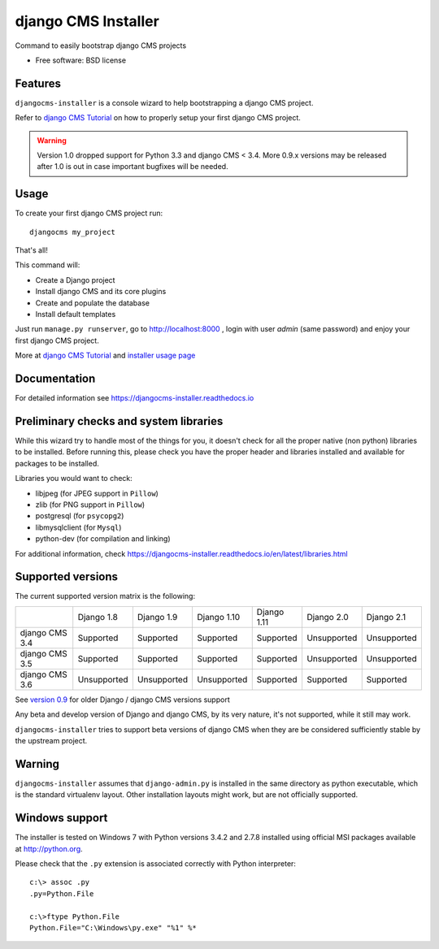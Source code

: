====================
django CMS Installer
====================

|Gitter| |PyPiVersion| |PyVersion| |Status| |TestCoverage| |CodeClimate| |License|

Command to easily bootstrap django CMS projects

* Free software: BSD license

Features
--------

``djangocms-installer`` is a console wizard to help bootstrapping a django CMS
project.

Refer to `django CMS Tutorial`_ on how to properly setup your first django CMS project.

.. warning:: Version 1.0 dropped support for Python 3.3 and django CMS < 3.4.
             More 0.9.x versions may be released after 1.0 is out in case important bugfixes will
             be needed.

Usage
-----

To create your first django CMS project run::

    djangocms my_project

That's all!

This command will:

* Create a Django project
* Install django CMS and its core plugins
* Create and populate the database
* Install default templates

Just run ``manage.py runserver``, go to http://localhost:8000 , login with user *admin* (same password)
and enjoy your first django CMS project.

More at `django CMS Tutorial`_ and `installer usage page`_

Documentation
-------------

For detailed information see https://djangocms-installer.readthedocs.io

Preliminary checks and system libraries
---------------------------------------

While this wizard try to handle most of the things for you, it doesn't check for
all the proper native (non python) libraries to be installed.
Before running this, please check you have the proper header and libraries
installed and available for packages to be installed.

Libraries you would want to check:

* libjpeg (for JPEG support in ``Pillow``)
* zlib (for PNG support in ``Pillow``)
* postgresql (for ``psycopg2``)
* libmysqlclient (for ``Mysql``)
* python-dev (for compilation and linking)

For additional information, check https://djangocms-installer.readthedocs.io/en/latest/libraries.html

Supported versions
------------------

The current supported version matrix is the following:

+----------------+-------------+-------------+---------------+---------------+---------------+---------------+
|                | Django 1.8  | Django 1.9  | Django 1.10   | Django 1.11   | Django 2.0    | Django 2.1    |
+----------------+-------------+-------------+---------------+---------------+---------------+---------------+
| django CMS 3.4 | Supported   | Supported   | Supported     | Supported     | Unsupported   | Unsupported   |
+----------------+-------------+-------------+---------------+---------------+---------------+---------------+
| django CMS 3.5 | Supported   | Supported   | Supported     | Supported     | Unsupported   | Unsupported   |
+----------------+-------------+-------------+---------------+---------------+---------------+---------------+
| django CMS 3.6 | Unsupported | Unsupported | Unsupported   | Supported     | Supported     | Supported     |
+----------------+-------------+-------------+---------------+---------------+---------------+---------------+

See `version 0.9`_ for older Django / django CMS versions support

Any beta and develop version of Django and django CMS, by its very nature,
it's not supported, while it still may work.

``djangocms-installer`` tries to support beta versions of django CMS when they
are be considered sufficiently stable by the upstream project.

Warning
-------

``djangocms-installer`` assumes that ``django-admin.py`` is installed in the same directory
as python executable, which is the standard virtualenv layout. Other installation layouts
might work, but are not officially supported.


Windows support
---------------

The installer is tested on Windows 7 with Python versions 3.4.2 and 2.7.8 installed using
official MSI packages available at http://python.org.

Please check that the ``.py`` extension is associated correctly with Python interpreter::

    c:\> assoc .py
    .py=Python.File

    c:\>ftype Python.File
    Python.File="C:\Windows\py.exe" "%1" %*


.. _version 0.9: https://github.com/nephila/djangocms-installer/tree/release/0.9.x#supported-versions
.. _django CMS Tutorial: https://django-cms.readthedocs.io/en/latest/introduction/index.html
.. _installer usage page: http://djangocms-installer.readthedocs.io/en/latest/usage.html


.. |Gitter| image:: https://img.shields.io/badge/GITTER-join%20chat-brightgreen.svg?style=flat-square
    :target: https://gitter.im/nephila/applications
    :alt: Join the Gitter chat

.. |PyPiVersion| image:: https://img.shields.io/pypi/v/djangocms-installer.svg?style=flat-square
    :target: https://pypi.python.org/pypi/djangocms-installer
    :alt: Latest PyPI version

.. |PyVersion| image:: https://img.shields.io/pypi/pyversions/djangocms-installer.svg?style=flat-square
    :target: https://pypi.python.org/pypi/djangocms-installer
    :alt: Python versions

.. |Status| image:: https://img.shields.io/travis/nephila/djangocms-installer.svg?style=flat-square
    :target: https://travis-ci.org/nephila/djangocms-installer
    :alt: Latest Travis CI build status

.. |TestCoverage| image:: https://img.shields.io/coveralls/nephila/djangocms-installer/master.svg?style=flat-square
    :target: https://coveralls.io/r/nephila/djangocms-installer?branch=master
    :alt: Test coverage

.. |License| image:: https://img.shields.io/github/license/nephila/djangocms-installer.svg?style=flat-square
   :target: https://pypi.python.org/pypi/djangocms-installer/
    :alt: License

.. |CodeClimate| image:: https://codeclimate.com/github/nephila/djangocms-installer/badges/gpa.svg?style=flat-square
   :target: https://codeclimate.com/github/nephila/djangocms-installer
   :alt: Code Climate
